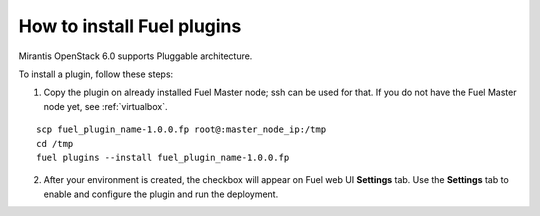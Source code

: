 
.. _install-plugin:


How to install Fuel plugins
===========================

Mirantis OpenStack 6.0 supports Pluggable architecture.

To install a plugin, follow these steps:

1. Copy the plugin on already installed Fuel Master node; ssh can be used for that.
   If you do not have the Fuel Master node yet, see :ref:`virtualbox`.

::

       scp fuel_plugin_name-1.0.0.fp root@:master_node_ip:/tmp
       cd /tmp
       fuel plugins --install fuel_plugin_name-1.0.0.fp

2. After your environment is created, the checkbox will appear on Fuel web UI **Settings** tab.
   Use the **Settings** tab to enable and configure the plugin and run the deployment.


